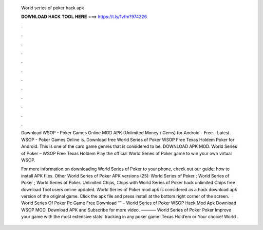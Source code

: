   World series of poker hack apk
  
  
  
  𝐃𝐎𝐖𝐍𝐋𝐎𝐀𝐃 𝐇𝐀𝐂𝐊 𝐓𝐎𝐎𝐋 𝐇𝐄𝐑𝐄 ===> https://t.ly/1vfm?974226
  
  
  
  .
  
  
  
  .
  
  
  
  .
  
  
  
  .
  
  
  
  .
  
  
  
  .
  
  
  
  .
  
  
  
  .
  
  
  
  .
  
  
  
  .
  
  
  
  .
  
  
  
  .
  
  Download WSOP - Poker Games Online MOD APK (Unlimited Money / Gems) for Android - Free - Latest. WSOP - Poker Games Online is. Download free World Series of Poker WSOP Free Texas Holdem Poker for Android. This is one of the card game genres that is considered to be. DOWNLOAD APK MOD. World Series of Poker – WSOP Free Texas Holdem Play the official World Series of Poker game to win your own virtual WSOP.
  
  For more information on downloading World Series of Poker to your phone, check out our guide: how to install APK files. Other World Series of Poker APK versions (25): World Series of Poker ; World Series of Poker ; World Series of Poker. Unlimited Chips, Chips with World Series of Poker hack unlimited Chips free download Tool users online updated. World Series of Poker mod apk is considered as a hack download apk version of the original game. Click the apk file and press install at the bottom right corner of the screen.  · World Series Of Poker Pc Game Free Download “” – World Series of Poker WSOP Hack Mod Apk Download WSOP MOD. Download APK and Subscribe for more video. ———– World Series of Poker Poker Improve your game with the most extensive stats’ tracking in any poker game! Texas Hold’em or Your choice! World .
